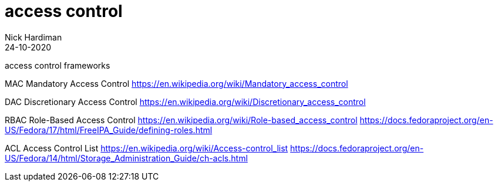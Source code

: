 = access control  
Nick Hardiman 
:source-highlighter: pygments
:toc:
:revdate: 24-10-2020

access control frameworks 

MAC  Mandatory Access Control
https://en.wikipedia.org/wiki/Mandatory_access_control

DAC  Discretionary Access Control
https://en.wikipedia.org/wiki/Discretionary_access_control

RBAC Role-Based Access Control  
https://en.wikipedia.org/wiki/Role-based_access_control
https://docs.fedoraproject.org/en-US/Fedora/17/html/FreeIPA_Guide/defining-roles.html

ACL  Access Control List
https://en.wikipedia.org/wiki/Access-control_list
https://docs.fedoraproject.org/en-US/Fedora/14/html/Storage_Administration_Guide/ch-acls.html




